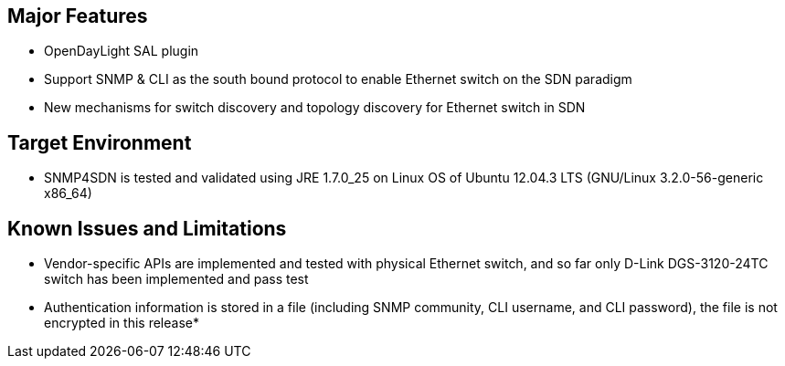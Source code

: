 [[major-features]]
== Major Features

* OpenDayLight SAL plugin
* Support SNMP & CLI as the south bound protocol to enable Ethernet
switch on the SDN paradigm
* New mechanisms for switch discovery and topology discovery for
Ethernet switch in SDN

[[target-environment]]
== Target Environment

* SNMP4SDN is tested and validated using JRE 1.7.0_25 on Linux OS of
Ubuntu 12.04.3 LTS (GNU/Linux 3.2.0-56-generic x86_64)

[[known-issues-and-limitations]]
== Known Issues and Limitations

* Vendor-specific APIs are implemented and tested with physical Ethernet
switch, and so far only D-Link DGS-3120-24TC switch has been implemented
and pass test
* Authentication information is stored in a file (including SNMP
community, CLI username, and CLI password), the file is not encrypted in
this release*

